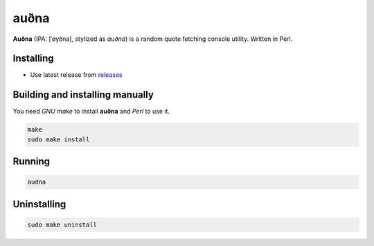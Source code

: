 auðna |perl|
=====

**Auðna** (IPA: [ˈøyðna], stylized as *auðna*) is a random quote
fetching console utility. Written in Perl.

|screenshot|

Installing
----------

+ Use latest release from `releases <https://github.com/q60/audna/releases>`__

Building and installing manually
--------------------------------

You need *GNU make* to install **auðna** and *Perl* to use it.

.. code-block:: sh

    make
    sudo make install

Running
-------

.. code-block:: sh

    audna

Uninstalling
------------

.. code-block:: sh

    sudo make uninstall

.. |screenshot| image:: https://i.imgur.com/xRTNuVp.png
.. |perl| image:: https://img.shields.io/badge/-Perl-3F416A?style=for-the-badge&logo=perl
